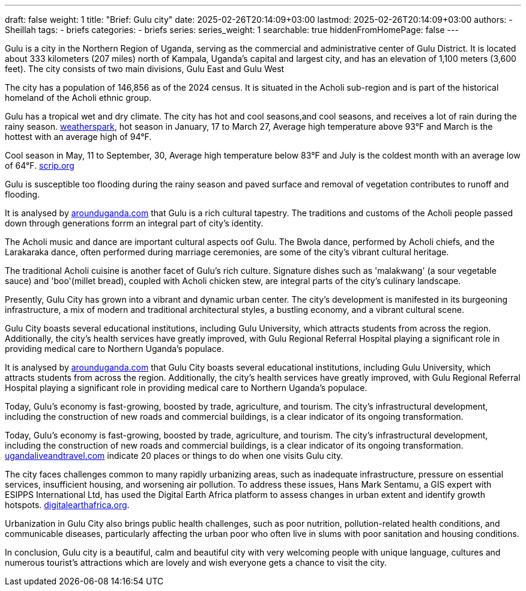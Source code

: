 ---
draft: false
weight: 1
title: "Brief: Gulu city"
date: 2025-02-26T20:14:09+03:00
lastmod: 2025-02-26T20:14:09+03:00
authors:
  - Sheillah
tags:
  - briefs
categories:
  - briefs
series:
series_weight: 1
searchable: true
hiddenFromHomePage: false
---

Gulu is a city in the Northern Region of Uganda, serving as the commercial and administrative center of Gulu District. It is located about 333 kilometers (207 miles) north of Kampala, Uganda's capital and largest city, and has an elevation of 1,100 meters (3,600 feet). The city consists of two main divisions, Gulu East and Gulu West

The city has a population of 146,856 as of the 2024 census.
It is situated in the Acholi sub-region and is part of the historical homeland of the Acholi ethnic group.

Gulu has a tropical wet and dry climate. The city has hot and cool seasons,and cool seasons, and receives a lot of rain during the rainy season. link:https://weatherspark.com[weatherspark], hot season in January, 17 to March 27, Average high  temperature above 93°F and March is the hottest with an average high of 94°F.

Cool season in May, 11 to September, 30, Average high temperature below 83°F and July is the coldest month with an average low of 64°F. link:https://www.scrip.org[scrip.org]

Gulu is susceptible too flooding during the rainy season and paved surface and removal of vegetation contributes to runoff and flooding.

It is analysed by link:https://www.arounduganda.com/cities/gulu[arounduganda.com] that Gulu is a rich cultural tapestry. The traditions and  customs of the Acholi people passed down through generations forrm an integral part of city's identity.

The Acholi music and dance are important cultural aspects oof Gulu. The Bwola dance, performed by Acholi chiefs, and the Larakaraka dance, often performed during marriage ceremonies, are some of the city's vibrant cultural heritage.

The traditional Acholi cuisine is another facet of Gulu's rich culture. Signature dishes such as 'malakwang' (a sour vegetable sauce) and 'boo'(millet bread), coupled with Acholi chicken stew, are integral parts of the city's culinary landscape.

Presently, Gulu City has grown into a vibrant and dynamic urban center. The city’s development is manifested in its burgeoning infrastructure, a mix of modern and traditional architectural styles, a bustling economy, and a vibrant cultural scene.


Gulu City boasts several educational institutions, including Gulu University, which attracts students from across the region. Additionally, the city’s health services have greatly improved, with Gulu Regional Referral Hospital playing a significant role in providing medical care to Northern Uganda’s populace.

It is analysed by link:https://www.arounduganda.com/cities/gulu/[arounduganda.com] that
Gulu City boasts several educational institutions, including Gulu University, which attracts students from across the region. Additionally, the city’s health services have greatly improved, with Gulu Regional Referral Hospital playing a significant role in providing medical care to Northern Uganda’s populace.

Today, Gulu’s economy is fast-growing, boosted by trade, agriculture, and tourism. The city’s infrastructural development, including the construction of new roads and commercial buildings, is a clear indicator of its ongoing transformation.

Today, Gulu’s economy is fast-growing, boosted by trade, agriculture, and tourism. The city’s infrastructural development, including the construction of new roads and commercial buildings, is a clear indicator of its ongoing transformation. link:https://ugandaliveandtravel.com/gulu-uganda[ugandaliveandtravel.com] indicate 20 places or things to do when one visits Gulu city.


The city faces challenges common to many rapidly urbanizing areas, such as inadequate infrastructure, pressure on essential services, insufficient housing, and worsening air pollution.
To address these issues, Hans Mark Sentamu, a GIS expert with ESIPPS International Ltd, has used the Digital Earth Africa platform to assess changes in urban extent and identify growth hotspots. link:https://www.digitalearthafrica.org[digitalearthafrica.org].

Urbanization in Gulu City also brings public health challenges, such as poor nutrition, pollution-related health conditions, and communicable diseases, particularly affecting the urban poor who often live in slums with poor sanitation and housing conditions.

In conclusion, Gulu city is a beautiful, calm and beautiful city with very welcoming people with unique language, cultures and numerous tourist's attractions which are lovely and wish everyone gets a chance to visit the city.
